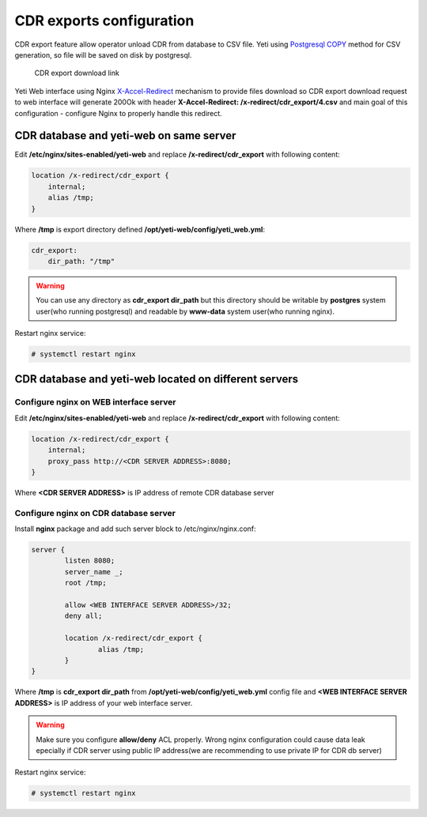 .. :maxdepth: 2


=========================
CDR exports configuration
=========================

CDR export feature allow operator unload CDR from database to CSV file. Yeti using `Postgresql COPY <https://www.postgresql.org/docs/current/sql-copy.html>`_ method for CSV generation, so file will be saved on disk by postgresql.

.. figure:: cdr-export-download.png

    CDR export download link
    
Yeti Web interface using Nginx `X-Accel-Redirect <https://www.nginx.com/resources/wiki/start/topics/examples/x-accel/>`_ mechanism to provide files download so CDR export download request to web interface will generate 200Ok with header **X-Accel-Redirect: /x-redirect/cdr_export/4.csv** and main goal of this configuration - configure Nginx to properly handle this redirect.


CDR database and yeti-web on same server
----------------------------------------

Edit **/etc/nginx/sites-enabled/yeti-web** and replace **/x-redirect/cdr_export** with following content:
    
.. code-block:: nginx

    location /x-redirect/cdr_export {
        internal;
        alias /tmp;
    }
    
Where **/tmp** is export directory defined **/opt/yeti-web/config/yeti_web.yml**:

.. code-block:: yaml

    cdr_export:
        dir_path: "/tmp"
       
.. warning:: You can use any directory as **cdr_export dir_path** but this directory should be writable by **postgres** system user(who running postgresql) and readable by **www-data** system user(who running nginx).

Restart nginx service:

.. code-block:: console
    
    # systemctl restart nginx

CDR database and yeti-web located on different servers
------------------------------------------------------

Configure nginx on WEB interface server
~~~~~~~~~~~~~~~~~~~~~~~~~~~~~~~~~~~~~~~

Edit **/etc/nginx/sites-enabled/yeti-web** and replace **/x-redirect/cdr_export** with following content:


.. code-block:: nginx

    location /x-redirect/cdr_export {
        internal;
        proxy_pass http://<CDR SERVER ADDRESS>:8080;
    }
    
Where **<CDR SERVER ADDRESS>** is IP address of remote CDR database server
    
Configure nginx on CDR database server
~~~~~~~~~~~~~~~~~~~~~~~~~~~~~~~~~~~~~~

Install **nginx** package and add such server block to /etc/nginx/nginx.conf:

.. code-block:: nginx

        server {
                listen 8080;
                server_name _;
                root /tmp;

                allow <WEB INTERFACE SERVER ADDRESS>/32;
                deny all;
                
                location /x-redirect/cdr_export {
                        alias /tmp;
                }
        }

Where **/tmp** is **cdr_export dir_path** from **/opt/yeti-web/config/yeti_web.yml** config file and **<WEB INTERFACE SERVER ADDRESS>** is IP address of your web interface server.

.. warning:: Make sure you configure **allow/deny** ACL properly. Wrong nginx configuration could cause data leak epecially if CDR server using public IP address(we are recommending to use private IP for CDR db server)

Restart nginx service:
    
.. code-block:: console

    # systemctl restart nginx

